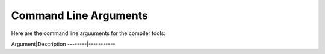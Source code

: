 ######################
Command Line Arguments
######################

Here are the command line arguuments for the compiler tools:

Argument|Description
--------|-----------

